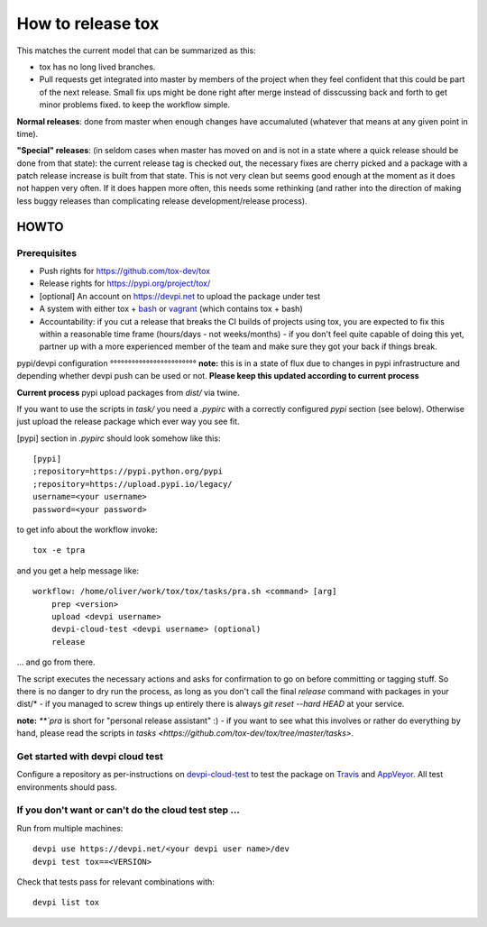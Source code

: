 ==================
How to release tox
==================

This matches the current model that can be summarized as this:

* tox has no long lived branches.

* Pull requests get integrated into master by members of the project when they feel confident that this could be part of the next release. Small fix ups might be done right after merge instead of disscussing back and forth to get minor problems fixed. to keep the workflow simple.

**Normal releases**: done from master when enough changes have accumaluted (whatever that means at any given point in time).

**"Special" releases**: (in seldom cases when master has moved on and is not in a state where a quick release should be done from that state): the current release tag is checked out, the necessary fixes are cherry picked and a package with a patch release increase is built from that state. This is not very clean but seems good enough at the moment as it does not happen very often. If it does happen more often, this needs some rethinking (and rather into the direction of making less buggy releases than complicating release development/release process).

HOWTO
=====

Prerequisites
-------------

* Push rights for https://github.com/tox-dev/tox
* Release rights for https://pypi.org/project/tox/
* [optional] An account on https://devpi.net to upload the package under test
* A system with either tox + `bash <https://www.gnu.org/software/bash/>`_ or `vagrant <https://github.com/tox-dev/tox/blob/master/Vagrantfile>`_ (which contains tox + bash)
* Accountability: if you cut a release that breaks the CI builds of projects using tox, you are expected to fix this within a reasonable time frame (hours/days - not weeks/months) - if you don't feel quite capable of doing this yet, partner up with a more experienced member of the team and make sure they got your back if things break.

pypi/devpi configuration
°°°°°°°°°°°°°°°°°°°°°°°°
**note:** this is in a state of flux due to changes in pypi infrastructure and depending whether devpi push can be used or not. **Please keep this updated according to current process**

**Current process** pypi upload packages from `dist/` via twine.

If you want to use the scripts in `task/` you need a `.pypirc` with a correctly configured `pypi` section (see below). Otherwise just upload the release package which ever way you see fit.

[pypi] section in `.pypirc` should look somehow like this::

    [pypi]
    ;repository=https://pypi.python.org/pypi
    ;repository=https://upload.pypi.io/legacy/
    username=<your username>
    password=<your password>


to get info about the workflow invoke::

    tox -e tpra

and you get a help message like::


    workflow: /home/oliver/work/tox/tox/tasks/pra.sh <command> [arg]
        prep <version>
        upload <devpi username>
        devpi-cloud-test <devpi username> (optional)
        release

... and go from there.

The script executes the necessary actions and asks for confirmation to go on before committing or tagging stuff. So there is no danger to dry run the process, as long as you don't call the final `release` command with packages in your dist/* - if you managed to screw things up entirely there is always `git reset --hard HEAD` at your service.

**note:** `**`pra` is short for "personal release assistant" :) - if you want to see what this involves or rather do everything by hand, please read the scripts in `tasks <https://github.com/tox-dev/tox/tree/master/tasks>`.


Get started with devpi cloud test
---------------------------------

Configure a repository as per-instructions on
devpi-cloud-test_ to test the package on Travis_ and AppVeyor_.
All test environments should pass.

If you don't want or can't do the cloud test step ...
-----------------------------------------------------

Run from multiple machines::

   devpi use https://devpi.net/<your devpi user name>/dev
   devpi test tox==<VERSION>

Check that tests pass for relevant combinations with::

   devpi list tox

.. _devpi-cloud-test: https://github.com/obestwalter/devpi-cloud-test
.. _AppVeyor: https://www.appveyor.com/
.. _Travis: https://travis-ci.org
